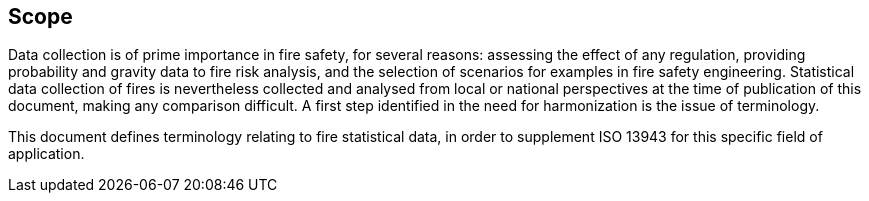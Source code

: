 

== Scope

// Insert scope here.

Data collection is of prime importance in fire safety, for several reasons: assessing the effect of any regulation, providing probability and gravity data to fire risk analysis, and the selection of scenarios for examples in fire safety engineering. Statistical data collection of fires is nevertheless collected and analysed from local or national perspectives at the time of publication of this document, making any comparison difficult. A first step identified in the need for harmonization is the issue of terminology.

This document defines terminology relating to fire statistical data, in order to supplement ISO 13943 for this specific field of application.

